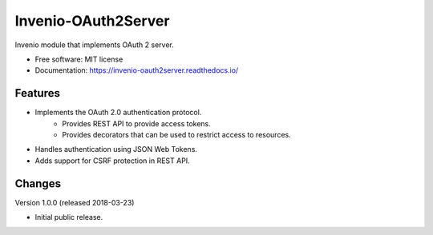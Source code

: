 ..
    This file is part of Invenio.
    Copyright (C) 2015-2018 CERN.

    Invenio is free software; you can redistribute it and/or modify it
    under the terms of the MIT License; see LICENSE file for more details.

======================
 Invenio-OAuth2Server
======================

.. image:: https://img.shields.io/travis/inveniosoftware/invenio-oauth2server.svg
        :target: https://travis-ci.org/inveniosoftware/invenio-oauth2server

.. image:: https://img.shields.io/coveralls/inveniosoftware/invenio-oauth2server.svg
        :target: https://coveralls.io/r/inveniosoftware/invenio-oauth2server

.. image:: https://img.shields.io/pypi/v/invenio-oauth2server.svg
        :target: https://pypi.org/pypi/invenio-oauth2server


Invenio module that implements OAuth 2 server.

* Free software: MIT license
* Documentation: https://invenio-oauth2server.readthedocs.io/

Features
========
* Implements the OAuth 2.0 authentication protocol.
    - Provides REST API to provide access tokens.
    - Provides decorators that can be used to restrict access to resources.
* Handles authentication using JSON Web Tokens.
* Adds support for CSRF protection in REST API.

..
    This file is part of Invenio.
    Copyright (C) 2015-2018 CERN.

    Invenio is free software; you can redistribute it and/or modify it
    under the terms of the MIT License; see LICENSE file for more details.

Changes
=======

Version 1.0.0 (released 2018-03-23)

- Initial public release.


